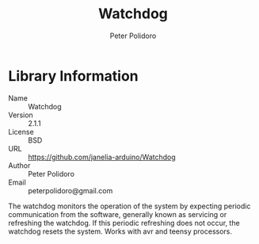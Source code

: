 #+TITLE: Watchdog
#+AUTHOR: Peter Polidoro
#+EMAIL: peterpolidoro@gmail.com

* Library Information
  - Name :: Watchdog
  - Version :: 2.1.1
  - License :: BSD
  - URL :: https://github.com/janelia-arduino/Watchdog
  - Author :: Peter Polidoro
  - Email :: peterpolidoro@gmail.com

  The watchdog monitors the operation of the system by expecting periodic
  communication from the software, generally known as servicing or refreshing the
  watchdog. If this periodic refreshing does not occur, the watchdog resets the
  system. Works with avr and teensy processors.
